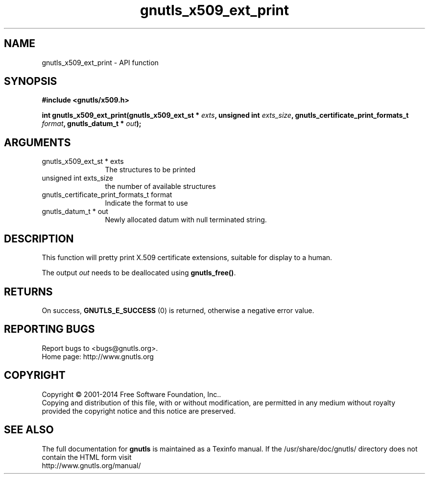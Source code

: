 .\" DO NOT MODIFY THIS FILE!  It was generated by gdoc.
.TH "gnutls_x509_ext_print" 3 "3.3.29" "gnutls" "gnutls"
.SH NAME
gnutls_x509_ext_print \- API function
.SH SYNOPSIS
.B #include <gnutls/x509.h>
.sp
.BI "int gnutls_x509_ext_print(gnutls_x509_ext_st * " exts ", unsigned int " exts_size ", gnutls_certificate_print_formats_t " format ", gnutls_datum_t * " out ");"
.SH ARGUMENTS
.IP "gnutls_x509_ext_st * exts" 12
The structures to be printed
.IP "unsigned int exts_size" 12
the number of available structures
.IP "gnutls_certificate_print_formats_t format" 12
Indicate the format to use
.IP "gnutls_datum_t * out" 12
Newly allocated datum with null terminated string.
.SH "DESCRIPTION"
This function will pretty print X.509 certificate extensions, 
suitable for display to a human.

The output  \fIout\fP needs to be deallocated using \fBgnutls_free()\fP.
.SH "RETURNS"
On success, \fBGNUTLS_E_SUCCESS\fP (0) is returned, otherwise a
negative error value.
.SH "REPORTING BUGS"
Report bugs to <bugs@gnutls.org>.
.br
Home page: http://www.gnutls.org

.SH COPYRIGHT
Copyright \(co 2001-2014 Free Software Foundation, Inc..
.br
Copying and distribution of this file, with or without modification,
are permitted in any medium without royalty provided the copyright
notice and this notice are preserved.
.SH "SEE ALSO"
The full documentation for
.B gnutls
is maintained as a Texinfo manual.
If the /usr/share/doc/gnutls/
directory does not contain the HTML form visit
.B
.IP http://www.gnutls.org/manual/
.PP
